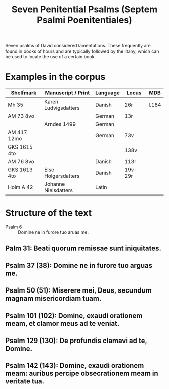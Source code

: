 #+TITLE: Seven Penitential Psalms (Septem Psalmi Poenitentiales)

Seven psalms of David considered lamentations. These frequently are found in books of hours and are typically followed by the litany, which can be used to locate the use of a certain book.

* Examples in the corpus
|--------------+----------------------+----------+---------+-------|
| Shelfmark    | Manuscript / Print   | Language | Locus   | MDB   |
|--------------+----------------------+----------+---------+-------|
| Mh 35        | Karen Ludvigsdatters | Danish   | 26r     | I.184 |
| AM 73 8vo    |                      | German   | 13r     |       |
|              | Arndes 1499          | German   |         |       |
| AM 417 12mo  |                      | German   | 73v     |       |
| GKS 1615 4to |                      |          | 138v    |       |
| AM 76 8vo    |                      | Danish   | 113r    |       |
| GKS 1613 4to | Else Holgersdatters  | Danish   | 19v-29r |       |
| Holm A 42    | Johanne Nielsdatters | Latin    |         |       |
|--------------+----------------------+----------+---------+-------|
   
* Structure of the text
- Psalm 6 :: Domine ne in furore tuo aruas me.
** Palm 31: Beati quorum remissae sunt iniquitates.
** Psalm 37 (38): Domine ne in furore tuo arguas me.
** Psalm 50 (51): Miserere mei, Deus, secundum magnam misericordiam tuam.
** Psalm 101 (102): Domine, exaudi orationem meam, et clamor meus ad te veniat.
** Psalm 129 (130): De profundis clamavi ad te, Domine.
** Psalm 142 (143): Domine, exaudi orationem meam: auribus percipe obsecrationem meam in veritate tua.
